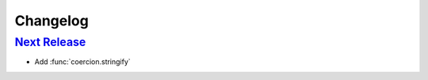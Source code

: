 Changelog
=========

`Next Release`_
---------------
- Add :func:`coercion.stringify`

.. _Next Release: https://github.com/dave-shawley/coercion/compare/0.0.0...master
